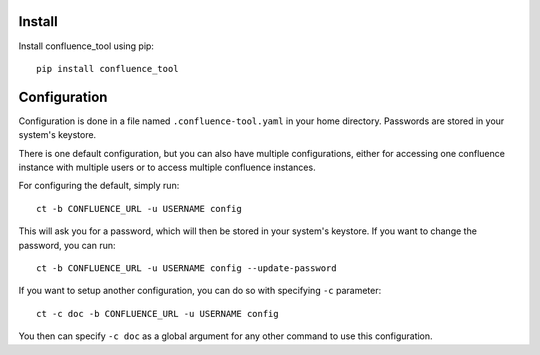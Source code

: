Install
-------

Install confluence_tool using pip::

    pip install confluence_tool


Configuration
-------------

Configuration is done in a file named ``.confluence-tool.yaml`` in your home directory.  Passwords are
stored in your system's keystore.

There is one default configuration, but you can also have multiple configurations, either for accessing
one confluence instance with multiple users or to access multiple confluence instances.

For configuring the default, simply run::

    ct -b CONFLUENCE_URL -u USERNAME config

This will ask you for a password, which will then be stored in your system's
keystore.  If you want to change the password, you can run::

    ct -b CONFLUENCE_URL -u USERNAME config --update-password


If you want to setup another configuration, you can do so with specifying ``-c`` parameter::

    ct -c doc -b CONFLUENCE_URL -u USERNAME config

You then can specify ``-c doc`` as a global argument for any other command to use this configuration.
